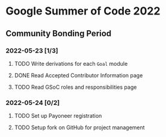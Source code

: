 * Google Summer of Code 2022

** Community Bonding Period
*** 2022-05-23 [1/3]
**** TODO Write derivations for each =Goal= module
**** DONE Read Accepted Contributor Information page
**** TODO Read GSoC roles and responsibilities page
*** 2022-05-24 [0/2]
**** TODO Set up Payoneer registration
**** TODO Setup fork on GitHub for project management
